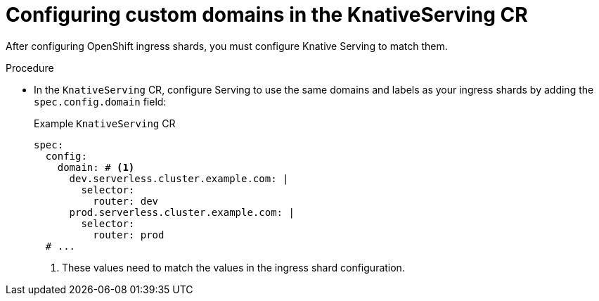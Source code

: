 :_mod-docs-content-type: PROCEDURE
[id="configuring-custom-domains-in-knativeserving-CR_{context}"]
= Configuring custom domains in the KnativeServing CR

After configuring OpenShift ingress shards, you must configure Knative Serving to match them.

.Procedure

* In the `KnativeServing` CR, configure Serving to use the same domains and labels as your ingress shards by adding the `spec.config.domain` field:
+
.Example `KnativeServing` CR
[source,yaml]
----
spec:
  config:
    domain: # <1>
      dev.serverless.cluster.example.com: |
        selector:
          router: dev
      prod.serverless.cluster.example.com: |
        selector:
          router: prod
  # ...
----
<1> These values need to match the values in the ingress shard configuration.
